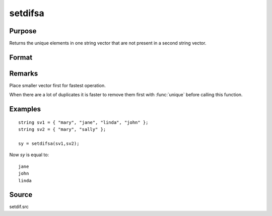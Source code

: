
setdifsa
==============================================

Purpose
----------------
Returns the unique elements in one string vector that are not present in a second string vector.

Format
----------------
.. function:: setdifsa(sv1, sv2)

    :param sv1: data
    :type sv1: Nx1 or 1xN string vector

    :param sv2: data
    :type sv2: Mx1 or 1xM string vector

    :returns: sy (*vector*) Lx1 vector containing all unique values that are in *sv1* and are not in *sv2*, sorted in ascending order.

Remarks
-------

Place smaller vector first for fastest operation.

When there are a lot of duplicates it is faster to remove them first
with :func:`unique` before calling this function.

Examples
----------------

::

    string sv1 = { "mary", "jane", "linda", "john" };
    string sv2 = { "mary", "sally" };
     
    sy = setdifsa(sv1,sv2);

Now *sy* is equal to:

::

    jane
    john
    linda

Source
------

setdif.src

.. seealso:: Functions :func:`setdif`

